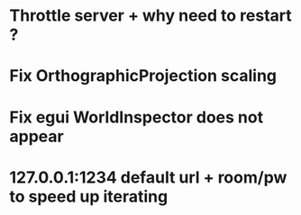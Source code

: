* Throttle server + why need to restart ?
* Fix OrthographicProjection scaling
* Fix egui WorldInspector does not appear
* 127.0.0.1:1234 default url + room/pw to speed up iterating
